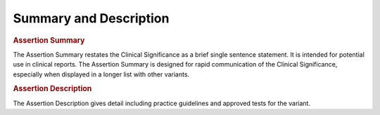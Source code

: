 Summary and Description
=======================

.. rubric:: Assertion Summary

The Assertion Summary restates the Clinical Significance as a brief single sentence statement. It is intended for potential use in clinical reports. The Assertion Summary is designed for rapid communication of the Clinical Significance, especially when displayed in a longer list with other variants.

.. rubric:: Assertion Description
The Assertion Description gives detail including practice guidelines and approved tests for the variant.
